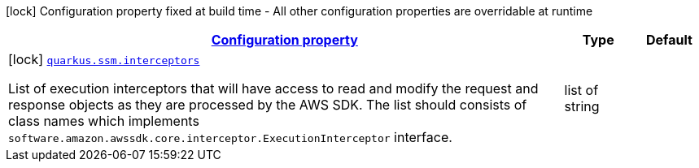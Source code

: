 [.configuration-legend]
icon:lock[title=Fixed at build time] Configuration property fixed at build time - All other configuration properties are overridable at runtime
[.configuration-reference, cols="80,.^10,.^10"]
|===

h|[[quarkus-amazon-common-config-group-sdk-build-time-config_configuration]]link:#quarkus-amazon-common-config-group-sdk-build-time-config_configuration[Configuration property]

h|Type
h|Default

a|icon:lock[title=Fixed at build time] [[quarkus-amazon-common-config-group-sdk-build-time-config_quarkus.ssm.interceptors]]`link:#quarkus-amazon-common-config-group-sdk-build-time-config_quarkus.ssm.interceptors[quarkus.ssm.interceptors]`

[.description]
--
List of execution interceptors that will have access to read and modify the request and response objects as they are processed by the AWS SDK. 
 The list should consists of class names which implements `software.amazon.awssdk.core.interceptor.ExecutionInterceptor` interface.
--|list of string 
|

|===